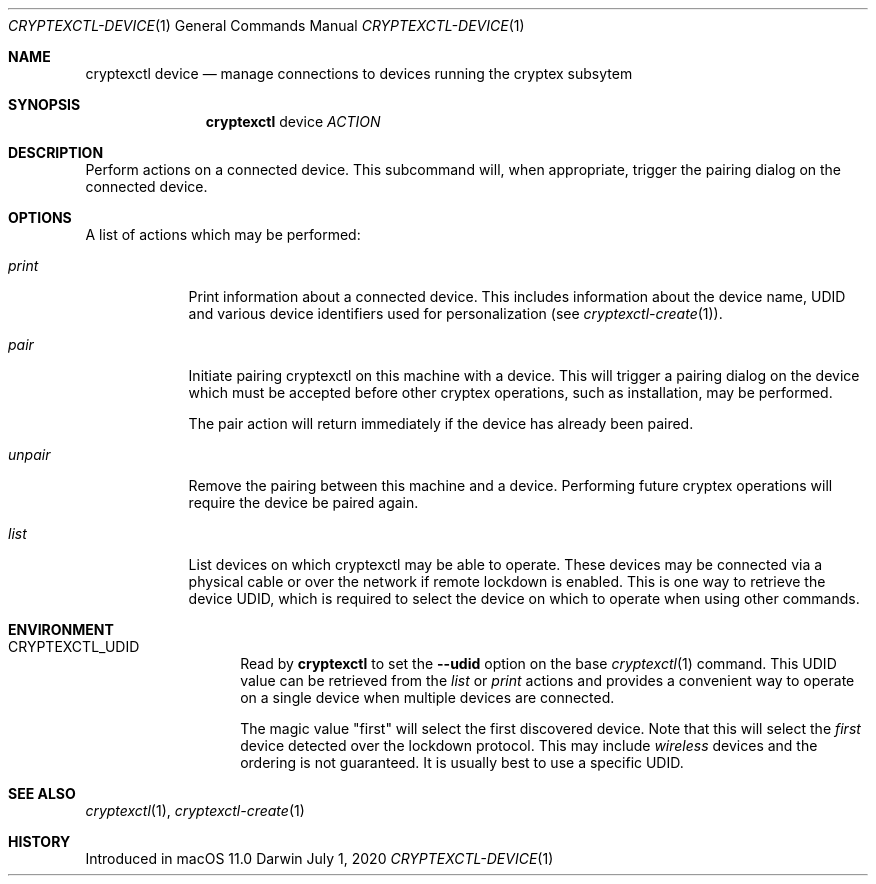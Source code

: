 .Dd July 1, 2020
.Dt CRYPTEXCTL-DEVICE 1
.Os Darwin
.Sh NAME
.Nm cryptexctl device
.Nd manage connections to devices running the cryptex subsytem
.Sh SYNOPSIS
.Nm
device
.Ar ACTION
.Sh DESCRIPTION
Perform actions on a connected device. This subcommand will, when appropriate, trigger
the pairing dialog on the connected device.
.Sh OPTIONS
A list of actions which may be performed:
.Bl -tag -width -indent
.It Ar print
Print information about a connected device. This includes information about the
device name, UDID and various device identifiers used for personalization
.Pq see Xr cryptexctl-create 1 .
.It Ar pair
Initiate pairing cryptexctl on this machine with a device. This will trigger a pairing
dialog on the device which must be accepted before other cryptex operations, such as
installation, may be performed.
.Pp
The pair action will return immediately if the device has already been paired.
.It Ar unpair
Remove the pairing between this machine and a device. Performing future cryptex operations
will require the device be paired again.
.It Ar list
List devices on which cryptexctl may be able to operate. These devices may be connected
via a physical cable or over the network if remote lockdown is enabled. This is one way to
retrieve the device UDID, which is required to select the device on which to operate when
using other commands.
.El
.Sh ENVIRONMENT
.Bl -tag -width CRYPTEX_UDID
.It Ev CRYPTEXCTL_UDID
Read by
.Nm
to set the
.Fl -udid
option on the base
.Xr cryptexctl 1
command. This UDID value can be retrieved from the
.Em list
or
.Em print
actions and provides a convenient way to operate on a
single device when multiple devices are connected.
.Pp
The magic value
.Qq first
will select the first discovered device.
Note that this will select the
.Em first
device detected over the lockdown protocol. This may
include
.Em wireless
devices and the ordering is not guaranteed. It is
usually best to use a specific UDID.
.El
.\" .Sh TROUBLESHOOTING
.Sh SEE ALSO
.Xr cryptexctl 1 ,
.Xr cryptexctl-create 1
.Sh HISTORY
Introduced in macOS 11.0
.\" .Sh BUGS            \" Document known, unremedied bugs
